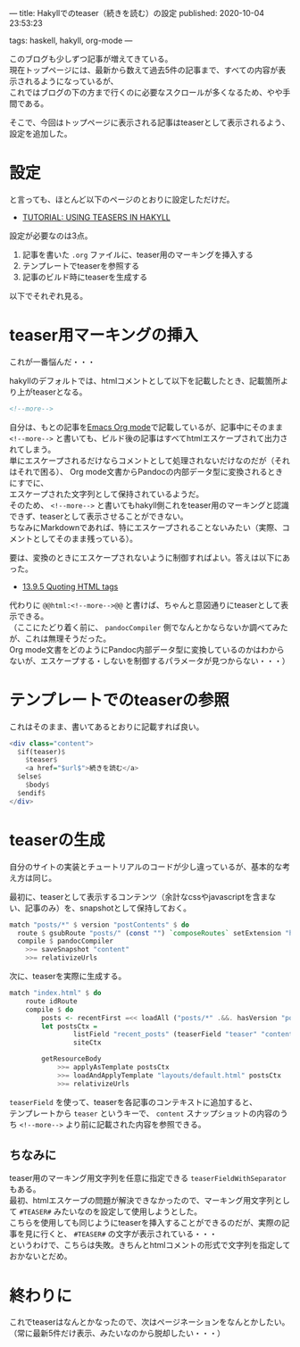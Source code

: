---
title: Hakyllでのteaser（続きを読む）の設定
published: 2020-10-04 23:53:23
# updated: 
tags: haskell, hakyll, org-mode
---
#+OPTIONS: ^:{}
#+OPTIONS: \n:t

このブログも少しずつ記事が増えてきている。
現在トップページには、最新から数えて過去5件の記事まで、すべての内容が表示されるようになっているが、
これではブログの下の方まで行くのに必要なスクロールが多くなるため、やや手間である。

そこで、今回はトップページに表示される記事はteaserとして表示されるよう、設定を追加した。


@@html:<!--more-->@@

* 設定

  と言っても、ほとんど以下のページのとおりに設定しただけだ。

  - [[https://jaspervdj.be/hakyll/tutorials/using-teasers-in-hakyll.html][TUTORIAL: USING TEASERS IN HAKYLL]]


  設定が必要なのは3点。

  1. 記事を書いた ~.org~ ファイルに、teaser用のマーキングを挿入する
  2. テンプレートでteaserを参照する
  3. 記事のビルド時にteaserを生成する


  以下でそれぞれ見る。

* teaser用マーキングの挿入

  これが一番悩んだ・・・

  hakyllのデフォルトでは、htmlコメントとして以下を記載したとき、記載箇所より上がteaserとなる。

  #+BEGIN_SRC html
  <!--more-->
  #+END_SRC

  自分は、もとの記事を[[https://orgmode.org/][Emacs Org mode]]で記載しているが、記事中にそのまま ~<!--more-->~ と書いても、ビルド後の記事はすべてhtmlエスケープされて出力されてしまう。
  単にエスケープされるだけならコメントとして処理されないだけなのだが（それはそれで困る）、 Org mode文書からPandocの内部データ型に変換されるときにすでに、
  エスケープされた文字列として保持されているようだ。
  そのため、 ~<!--more-->~ と書いてもhakyll側これをteaser用のマーキングと認識できず、teaserとして表示させることができない。
  ちなみにMarkdownであれば、特にエスケープされることないみたい（実際、コメントとしてそのまま残っている）。

  要は、変換のときにエスケープされないように制御すればよい。答えは以下にあった。

  - [[https://orgmode.org/manual/Quoting-HTML-tags.html][13.9.5 Quoting HTML tags]]


  代わりに ~@@html:<!--more-->@@~ と書けば、ちゃんと意図通りにteaserとして表示できる。
  （ここにたどり着く前に、 ~pandocCompiler~ 側でなんとかならないか調べてみたが、これは無理そうだった。
  Org mode文書をどのようにPandoc内部データ型に変換しているのかはわからないが、エスケープする・しないを制御するパラメータが見つからない・・・）

* テンプレートでのteaserの参照

  これはそのまま、書いてあるとおりに記載すれば良い。

  #+BEGIN_SRC haskell
  <div class="content">
    $if(teaser)$
      $teaser$
      <a href="$url$">続きを読む</a>
    $else$
      $body$
    $endif$
  </div>
  #+END_SRC

* teaserの生成

  自分のサイトの実装とチュートリアルのコードが少し違っているが、基本的な考え方は同じ。

  最初に、teaserとして表示するコンテンツ（余計なcssやjavascriptを含まない、記事のみ）を、snapshotとして保持しておく。

  #+BEGIN_SRC haskell
  match "posts/*" $ version "postContents" $ do
    route $ gsubRoute "posts/" (const "") `composeRoutes` setExtension "html"
    compile $ pandocCompiler
      >>= saveSnapshot "content"
      >>= relativizeUrls
  #+END_SRC

  次に、teaserを実際に生成する。

  #+BEGIN_SRC haskell
  match "index.html" $ do
      route idRoute
      compile $ do
          posts <- recentFirst =<< loadAll ("posts/*" .&&. hasVersion "postContents")
          let postsCtx =
                  listField "recent_posts" (teaserField "teaser" "content" <> postCtx) (return $ take 5 posts) <>
                  siteCtx

          getResourceBody
              >>= applyAsTemplate postsCtx
              >>= loadAndApplyTemplate "layouts/default.html" postsCtx
              >>= relativizeUrls
  #+END_SRC

  ~teaserField~ を使って、teaserを各記事のコンテキストに追加すると、
  テンプレートから ~teaser~ というキーで、 ~content~ スナップショットの内容のうち ~<!--more-->~ より前に記載された内容を参照できる。

** ちなみに

   teaser用のマーキング用文字列を任意に指定できる ~teaserFieldWithSeparator~ もある。
   最初、htmlエスケープの問題が解決できなかったので、マーキング用文字列として ~#TEASER#~ みたいなのを設定して使用しようとした。
   こちらを使用しても同じようにteaserを挿入することができるのだが、実際の記事を見に行くと、 =#TEASER#= の文字が表示されている・・・
   というわけで、こちらは失敗。きちんとhtmlコメントの形式で文字列を指定しておかないとだめ。


* 終わりに

  これでteaserはなんとかなったので、次はページネーションをなんとかしたい。
  （常に最新5件だけ表示、みたいなのから脱却したい・・・）

